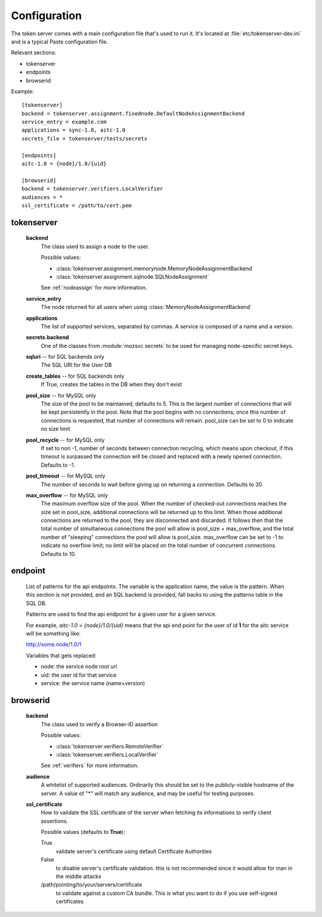 Configuration
=============

The token server comes with a main configuration file that's used to
run it. It's located at :file:`etc/tokenserver-dev.ini` and is a
typical Paste configuration file.

Relevant sections:

- tokenserver
- endpoints
- browserid

Example::

    [tokenserver]
    backend = tokenserver.assignment.fixednode.DefaultNodeAssignmentBackend
    service_entry = example.com
    applications = sync-1.0, aitc-1.0
    secrets_file = tokenserver/tests/secrets

    [endpoints]
    aitc-1.0 = {node}/1.0/{uid}

    [browserid]
    backend = tokenserver.verifiers.LocalVerifier
    audiences = *
    ssl_certificate = /path/to/cert.pem


tokenserver
~~~~~~~~~~~
    **backend**
        The class used to assign a node to the user.

        Possible values:

        - :class:`tokenserver.assignment.memorynode.MemoryNodeAssignmentBackend`
        - :class:`tokenserver.assignment.sqlnode.SQLNodeAssignment`

        See :ref:`nodeassign` for more information.

    **service_entry**
        The node returned for all users when using :class:`MemoryNodeAssignmentBackend`

    **applications**
        The list of supported services, separated by commas. A service is composed
        of a name and a version.

    **secrets.backend**
        One of the classes from :module:`mozsvc.secrets` to be used for managing
        node-specific secret keys.

    **sqluri** -- for SQL backends only
        The SQL URI for the User DB

    **create_tables** -- for SQL backends only
        If True, creates the tables in the DB when they don't exist

    **pool_size** -- for MySQL only
        The size of the pool to be maintained, defaults to 5. This is the largest
        number of connections that will be kept persistently in the pool. Note
        that the pool begins with no connections; once this number of connections
        is requested, that number of connections will remain. pool_size can be
        set to 0 to indicate no size limit

    **pool_recycle** -- for MySQL only
        If set to non -1, number of seconds between connection recycling, which
        means upon checkout, if this timeout is surpassed the connection will be
        closed and replaced with a newly opened connection. Defaults to -1.

    **pool_timeout** -- for MySQL only
        The number of seconds to wait before giving up on returning a connection.
        Defaults to 30.

    **max_overflow** -- for MySQL only
        The maximum overflow size of the pool. When the number of checked-out
        connections reaches the size set in pool_size, additional connections will
        be returned up to this limit. When those additional connections are returned
        to the pool, they are disconnected and discarded. It follows then that the
        total number of simultaneous connections the pool will allow is pool_size +
        max_overflow, and the total number of "sleeping" connections the pool will
        allow is pool_size. max_overflow can be set to -1 to indicate no overflow
        limit; no limit will be placed on the total number of concurrent connections.
        Defaults to 10.


endpoint
~~~~~~~~
    List of patterns for the api endpoints. The variable is the application name,
    the value is the pattern. When this section is not provided, and an SQL
    backend is provided, fall backs to using the patterns table in the SQL DB.

    Patterns are used to find the api endpoint for a given user for a given service.

    For example, *aitc-1.0 = {node}/1.0/{uid}* means that the api end point for the
    user of id **1** for the aitc service will be something like:

    http://some.node/1.0/1

    Variables that gets replaced:

    - node: the service node root url
    - uid: the user id for that service
    - service: the service name (name+version)


browserid
~~~~~~~~~
     **backend**
        The class used to verify a Browser-ID assertion

        Possible values:

        - :class:`tokenserver.verifiers.RemoteVerifier`
        - :class:`tokenserver.verifiers.LocalVerifier`

        See :ref:`verifiers` for more information.

     **audience**
        A whitelist of supported audiences.  Ordinarily this should be
        set to the publicly-visible hostname of the server.  A value of
        "*" will match any audience, and may be useful for testing purposes.

     **ssl_certificate**
        How to validate the SSL certificate of the server when fetching its
        informations to verify client assertions.

        Possible values (defaults to **True**):

        True
           validate server's certificate using default Certificate Authorities
        False
           to disable server's certificate validation.
           this is not recommended since it would allow for man in the middle
           attacks
        /path/pointing/to/your/servers/certificate
           to validate against a custom CA bundle. This is what you want to do if
           you use self-signed certificates
